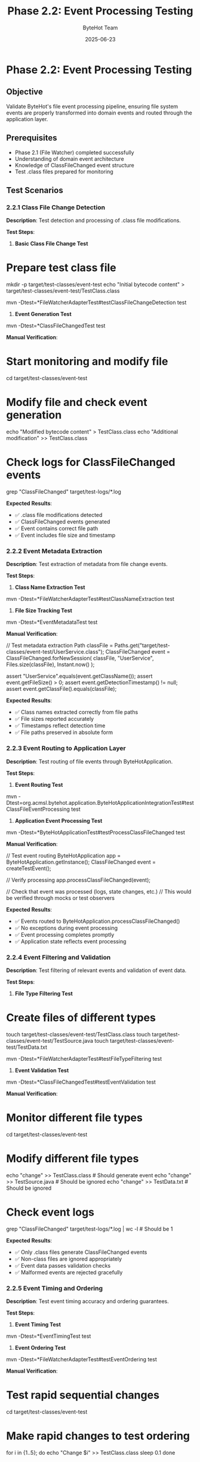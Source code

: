 #+TITLE: Phase 2.2: Event Processing Testing
#+AUTHOR: ByteHot Team
#+DATE: 2025-06-23

* Phase 2.2: Event Processing Testing

** Objective
Validate ByteHot's file event processing pipeline, ensuring file system events are properly transformed into domain events and routed through the application layer.

** Prerequisites
- Phase 2.1 (File Watcher) completed successfully
- Understanding of domain event architecture
- Knowledge of ClassFileChanged event structure
- Test .class files prepared for monitoring

** Test Scenarios

*** 2.2.1 Class File Change Detection

**Description**: Test detection and processing of .class file modifications.

**Test Steps**:

1. **Basic Class File Change Test**
#+begin_src bash
* Prepare test class file
mkdir -p target/test-classes/event-test
echo "Initial bytecode content" > target/test-classes/event-test/TestClass.class

mvn -Dtest=*FileWatcherAdapterTest#testClassFileChangeDetection test
#+begin_src

2. **Event Generation Test**
#+begin_src bash
mvn -Dtest=*ClassFileChangedTest test
#+begin_src

**Manual Verification**:
#+begin_src bash
* Start monitoring and modify file
cd target/test-classes/event-test

* Modify file and check event generation
echo "Modified bytecode content" > TestClass.class
echo "Additional modification" >> TestClass.class

* Check logs for ClassFileChanged events
grep "ClassFileChanged" target/test-logs/*.log
#+begin_src

**Expected Results**:
- ✅ .class file modifications detected
- ✅ ClassFileChanged events generated
- ✅ Event contains correct file path
- ✅ Event includes file size and timestamp

*** 2.2.2 Event Metadata Extraction

**Description**: Test extraction of metadata from file change events.

**Test Steps**:

1. **Class Name Extraction Test**
#+begin_src bash
mvn -Dtest=*FileWatcherAdapterTest#testClassNameExtraction test
#+begin_src

2. **File Size Tracking Test**
#+begin_src bash
mvn -Dtest=*EventMetadataTest test
#+begin_src

**Manual Verification**:
#+begin_src java
// Test metadata extraction
Path classFile = Paths.get("target/test-classes/event-test/UserService.class");
ClassFileChanged event = ClassFileChanged.forNewSession(
    classFile, 
    "UserService", 
    Files.size(classFile),
    Instant.now()
);

assert "UserService".equals(event.getClassName());
assert event.getFileSize() > 0;
assert event.getDetectionTimestamp() != null;
assert event.getClassFile().equals(classFile);
#+begin_src

**Expected Results**:
- ✅ Class names extracted correctly from file paths
- ✅ File sizes reported accurately
- ✅ Timestamps reflect detection time
- ✅ File paths preserved in absolute form

*** 2.2.3 Event Routing to Application Layer

**Description**: Test routing of file events through ByteHotApplication.

**Test Steps**:

1. **Event Routing Test**
#+begin_src bash
mvn -Dtest=org.acmsl.bytehot.application.ByteHotApplicationIntegrationTest#testClassFileEventProcessing test
#+begin_src

2. **Application Event Processing Test**
#+begin_src bash
mvn -Dtest=*ByteHotApplicationTest#testProcessClassFileChanged test
#+begin_src

**Manual Verification**:
#+begin_src java
// Test event routing
ByteHotApplication app = ByteHotApplication.getInstance();
ClassFileChanged event = createTestEvent();

// Verify processing
app.processClassFileChanged(event);

// Check that event was processed (logs, state changes, etc.)
// This would be verified through mocks or test observers
#+begin_src

**Expected Results**:
- ✅ Events routed to ByteHotApplication.processClassFileChanged()
- ✅ No exceptions during event processing
- ✅ Event processing completes promptly
- ✅ Application state reflects event processing

*** 2.2.4 Event Filtering and Validation

**Description**: Test filtering of relevant events and validation of event data.

**Test Steps**:

1. **File Type Filtering Test**
#+begin_src bash
* Create files of different types
touch target/test-classes/event-test/TestClass.class
touch target/test-classes/event-test/TestSource.java
touch target/test-classes/event-test/TestData.txt

mvn -Dtest=*FileWatcherAdapterTest#testFileTypeFiltering test
#+begin_src

2. **Event Validation Test**
#+begin_src bash
mvn -Dtest=*ClassFileChangedTest#testEventValidation test
#+begin_src

**Manual Verification**:
#+begin_src bash
* Monitor different file types
cd target/test-classes/event-test

* Modify different file types
echo "change" >> TestClass.class     # Should generate event
echo "change" >> TestSource.java     # Should be ignored
echo "change" >> TestData.txt        # Should be ignored

* Check event logs
grep "ClassFileChanged" target/test-logs/*.log | wc -l  # Should be 1
#+begin_src

**Expected Results**:
- ✅ Only .class files generate ClassFileChanged events
- ✅ Non-class files are ignored appropriately
- ✅ Event data passes validation checks
- ✅ Malformed events are rejected gracefully

*** 2.2.5 Event Timing and Ordering

**Description**: Test event timing accuracy and ordering guarantees.

**Test Steps**:

1. **Event Timing Test**
#+begin_src bash
mvn -Dtest=*EventTimingTest test
#+begin_src

2. **Event Ordering Test**
#+begin_src bash
mvn -Dtest=*FileWatcherAdapterTest#testEventOrdering test
#+begin_src

**Manual Verification**:
#+begin_src bash
* Test rapid sequential changes
cd target/test-classes/event-test

* Make rapid changes to test ordering
for i in {1..5}; do
  echo "Change $i" >> TestClass.class
  sleep 0.1
done

* Check event timestamps are in order
grep "ClassFileChanged.*TestClass" target/test-logs/*.log | \
  cut -d' ' -f3 | sort -c
#+begin_src

**Expected Results**:
- ✅ Event timestamps reflect actual modification times
- ✅ Events processed in chronological order
- ✅ No duplicate events for single modifications
- ✅ Rapid changes handled correctly

*** 2.2.6 Error Handling in Event Processing

**Description**: Test error handling when event processing fails.

**Test Steps**:

1. **Corrupted File Event Test**
#+begin_src bash
* Create corrupted .class file
echo "Not valid bytecode" > target/test-classes/event-test/Corrupted.class

mvn -Dtest=*EventProcessingErrorTest test
#+begin_src

2. **Application Error Handling Test**
#+begin_src bash
mvn -Dtest=*ByteHotApplicationTest#testEventProcessingErrors test
#+begin_src

**Manual Verification**:
#+begin_src java
// Test error handling
ClassFileChanged corruptEvent = new ClassFileChanged(
    null,  // Invalid file path
    "",    // Empty class name
    -1,    // Invalid file size
    null   // Invalid timestamp
);

// Should handle gracefully
app.processClassFileChanged(corruptEvent);
// Verify error logged but no crash
#+begin_src

**Expected Results**:
- ✅ Invalid events logged but don't crash system
- ✅ Processing continues after individual failures
- ✅ Error details captured for debugging
- ✅ System remains stable under error conditions

*** 2.2.7 Event Emission and Persistence

**Description**: Test event emission to external systems and optional persistence.

**Test Steps**:

1. **Event Emission Test**
#+begin_src bash
mvn -Dtest=*EventEmitterAdapterTest#testClassFileEventEmission test
#+begin_src

2. **Event Persistence Test**
#+begin_src bash
mvn -Dtest=*FilesystemEventStoreAdapterTest test
#+begin_src

**Manual Verification**:
#+begin_src bash
* Check event emission to console
tail -f target/test-logs/events.log &

* Modify file and observe events
echo "Test modification" > target/test-classes/event-test/TestClass.class

* Check console output and log files
grep "ClassFileChanged" target/test-logs/events.log
#+begin_src

**Expected Results**:
- ✅ Events emitted to configured outputs
- ✅ Event format is consistent and readable
- ✅ Events persist across application restarts
- ✅ Event store maintains event order

** Success Criteria

*** Automated Tests
- [ ] Class file change detection tests pass
- [ ] Event metadata extraction tests pass
- [ ] Event routing tests pass
- [ ] Event filtering tests pass
- [ ] Event timing tests pass
- [ ] Error handling tests pass
- [ ] Event emission tests pass

*** Manual Verification
- [ ] Real-time detection of .class file changes
- [ ] Correct event metadata extraction
- [ ] Events reach application layer
- [ ] Non-class files properly filtered
- [ ] Event ordering maintained
- [ ] Graceful error handling observed
- [ ] Events appear in outputs/logs

*** Performance Criteria
- [ ] Event detection latency < 1 second
- [ ] Event processing < 10ms per event
- [ ] Memory usage stable under load
- [ ] No event loss under normal conditions
- [ ] Backpressure handling for high-frequency changes

** Troubleshooting

*** Common Issues

**Issue**: Events not generated for file changes
**Solution**:
- Verify file system supports change notifications
- Check file patterns match exactly
- Ensure watch service is active
- Verify file permissions

**Issue**: Event metadata incorrect
**Solution**:
- Check file path resolution
- Verify timestamp accuracy
- Test file size calculation
- Validate class name extraction

**Issue**: Events lost or duplicated
**Solution**:
- Check event processing thread safety
- Verify event deduplication logic
- Monitor queue sizes and backpressure
- Test with slower file systems

**Issue**: High memory usage from events
**Solution**:
- Check event retention policies
- Verify weak references used appropriately
- Monitor event store growth
- Test garbage collection behavior

*** Debug Commands

#+begin_src bash
* Monitor file events at OS level
sudo strace -e write,close -p $(pgrep java) 2>&1 | grep -i class

* Check event processing threads
jstack $(pgrep java) | grep -A 5 -B 5 "event\|FileWatcher"

* Monitor event emission
tail -f target/test-logs/events.log | grep ClassFileChanged

* Check memory usage patterns
jstat -gc $(pgrep java) 1s

* Test event ordering
find target/test-logs -name "*.log" -exec grep -h "ClassFileChanged" {} \; | sort
#+begin_src

*** Event Processing Configuration

#+begin_src yaml
* bytehot.yml event processing options
bytehot:
  events:
    buffer-size: 1000
    processing-threads: 2
    retention-period: 24h
    emission-targets:
      - console
      - file:/tmp/bytehot-events.log
#+begin_src

** Next Steps

Once Phase 2.2 passes completely:
1. Proceed to [Phase 3: JVM Agent Integration](../phase-3-jvm-agent/agent-lifecycle.md)
2. Test event processing under realistic load
3. Validate event processing performance benchmarks
4. Test integration with event store systems
5. Document event format specifications for external consumers